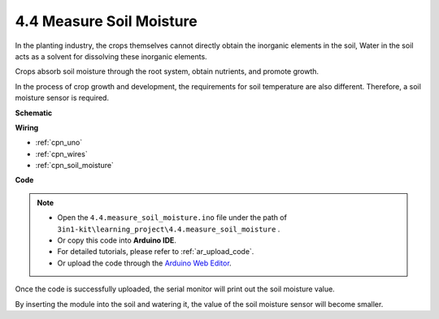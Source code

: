 .. _ar_moisture:

4.4 Measure Soil Moisture
==========================

In the planting industry, the crops themselves cannot directly obtain the inorganic elements in the soil,
Water in the soil acts as a solvent for dissolving these inorganic elements.

Crops absorb soil moisture through the root system, obtain nutrients, and promote growth.

In the process of crop growth and development, the requirements for soil temperature are also different.
Therefore, a soil moisture sensor is required.




**Schematic**

.. image:: img/circuit_5.4_soil.png

**Wiring**



.. image:: img/measure_the_moisture_bb.jpg

* :ref:`cpn_uno`
* :ref:`cpn_wires`
* :ref:`cpn_soil_moisture`

**Code**

.. note::

    * Open the ``4.4.measure_soil_moisture.ino`` file under the path of ``3in1-kit\learning_project\4.4.measure_soil_moisture`` .
    * Or copy this code into **Arduino IDE**.
    * For detailed tutorials, please refer to :ref:`ar_upload_code`.
    * Or upload the code through the `Arduino Web Editor <https://docs.arduino.cc/cloud/web-editor/tutorials/getting-started/getting-started-web-editor>`_.

.. raw:: html

    <iframe src=https://create.arduino.cc/editor/sunfounder01/1b40d3d5-e400-412e-ba9a-567b5f35f9ab/preview?embed style="height:510px;width:100%;margin:10px 0" frameborder=0></iframe>

Once the code is successfully uploaded, the serial monitor will print out the soil moisture value.

By inserting the module into the soil and watering it, the value of the soil moisture sensor will become smaller.
